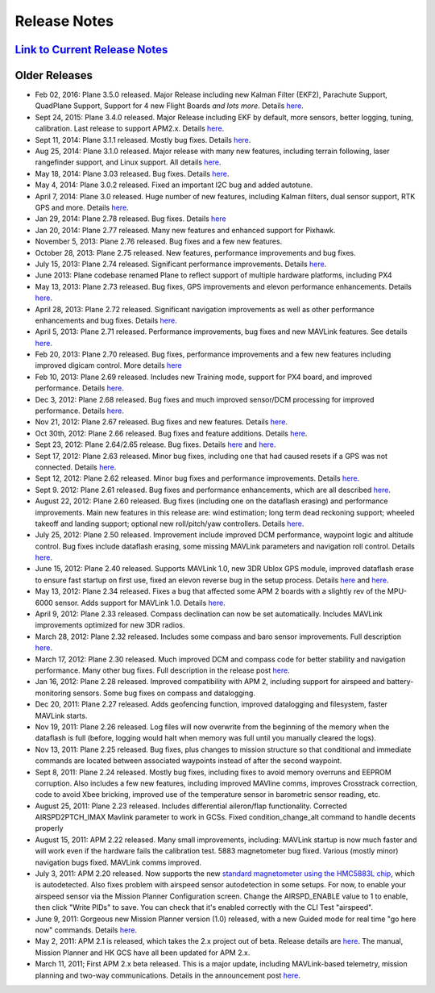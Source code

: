 .. _project-news:

=============
Release Notes
=============

`Link to Current Release Notes <https://github.com/ArduPilot/ardupilot/blob/master/ArduPlane/ReleaseNotes.txt>`__
-----------------------------------------------------------------------------------------------------------------

Older Releases
--------------

-  Feb 02, 2016: Plane 3.5.0 released. Major Release including new
   Kalman Filter (EKF2), Parachute Support, QuadPlane Support, Support
   for 4 new Flight Boards *and lots more*. Details
   `here <https://diydrones.com/profiles/blogs/apm-plane-3-5-0-released>`__.
-  Sept 24, 2015: Plane 3.4.0 released. Major Release including EKF by
   default, more sensors, better logging, tuning, calibration. Last
   release to support APM2.x. Details
   `here <https://diydrones.com/profiles/blogs/apm-plane-3-4-0-released>`__.
-  Sept 11, 2014: Plane 3.1.1 released. Mostly bug fixes. Details
   `here <https://diydrones.com/profiles/blogs/apm-plane-3-1-1-released>`__.
-  Aug 25, 2014: Plane 3.1.0 released. Major release with many new
   features, including terrain following, laser rangefinder support, and
   Linux support. All details
   `here <https://diydrones.com/profiles/blogs/apm-plane-3-1-0-released>`__.
-  May 18, 2014: Plane 3.03 released. Bug fixes. Details
   `here <https://diydrones.com/profiles/blogs/apm-plane-3-0-3-released>`__.
-  May 4, 2014: Plane 3.0.2 released. Fixed an important I2C bug and added autotune.
-  April 7, 2014: Plane 3.0 released. Huge number of new features,
   including Kalman filters, dual sensor support, RTK GPS and more.
   Details
   `here <https://diydrones.com/profiles/blogs/apm-plane-3-0-0-released>`__.
-  Jan 29, 2014: Plane 2.78 released. Bug fixes. Details
   `here <https://diydrones.com/profiles/blogs/apm-plane-2-78-released>`__
-  Jan 20, 2014: Plane 2.77 released. Many new features and enhanced
   support for Pixhawk.
-  November 5, 2013: Plane 2.76 released. Bug fixes and a few new features.
-  October 28, 2013: Plane 2.75 released. New features, performance improvements and bug fixes.
-  July 15, 2013: Plane 2.74 released. Significant performance improvements. 
   Details `here <https://diydrones.com/forum/topics/apm-plane-2-74-released>`__.
-  June 2013: Plane codebase renamed Plane to reflect support of
   multiple hardware platforms, including PX4
-  May 13, 2013: Plane 2.73 released. Bug fixes, GPS improvements and
   elevon performance enhancements. Details
   `here <https://diydrones.com/forum/topics/arduplane-2-73-released?xg_source=activity>`__.
-  April 28, 2013: Plane 2.72 released. Significant navigation
   improvements as well as other performance enhancements and bug fixes.
   Details
   `here <https://diydrones.com/forum/topics/arduplane-2-72-released>`__.
-  April 5, 2013: Plane 2.71 released. Performance improvements, bug
   fixes and new MAVLink features. See details
   `here <https://diydrones.com/forum/topics/arduplane-2-71-released>`__.
-  Feb 20, 2013: Plane 2.70 released. Bug fixes, performance
   improvements and a few new features including improved digicam
   control. More details
   `here <https://diydrones.com/forum/topics/arduplane-2-70-released>`__
-  Feb 10, 2013: Plane 2.69 released. Includes new Training mode,
   support for PX4 board, and improved performance. Details
   `here <https://diydrones.com/forum/topics/arduplane-2-69-released>`__.
-  Dec 3, 2012: Plane 2.68 released. Bug fixes and much improved
   sensor/DCM processing for improved performance. Details
   `here <https://diydrones.com/forum/topics/arduplane-2-68-released>`__.
-  Nov 21, 2012: Plane 2.67 released. Bug fixes and new features.
   Details
   `here <https://diydrones.com/forum/topics/arduplane-2-67-released>`__.
-  Oct 30th, 2012: Plane 2.66 released. Bug fixes and feature additions.
   Details
   `here <https://diydrones.com/forum/topics/arduplane-2-66-released>`__.
-  Sept 23, 2012: Plane 2.64/2.65 release. Bug fixes. Details
   `here <https://diydrones.com/forum/topics/arduplane-2-65-released>`__
   and
   `here <https://diydrones.com/forum/topics/arduplane-2-64-released>`__.
-  Sept 17, 2012: Plane 2.63 released. Minor bug fixes, including one
   that had caused resets if a GPS was not connected. Details
   `here <http://www.diydrones.com/forum/topics/arduplane-2-63-released>`__.
-  Sept 12, 2012: Plane 2.62 released. Minor bug fixes and performance
   improvements. Details
   `here <http://www.diydrones.com/forum/topics/arduplane-2-62-released>`__.
-  Sept 9. 2012: Plane 2.61 released. Bug fixes and performance
   enhancements, which are all described
   `here <https://diydrones.com/forum/topics/arduplane-2-61-released>`__.
-  August 22, 2012: Plane 2.60 released. Bug fixes (including one on the
   dataflash erasing) and performance improvements. Main new features in
   this release are: wind estimation; long term dead reckoning support;
   wheeled takeoff and landing support; optional new roll/pitch/yaw
   controllers. Details
   `here <https://diydrones.com/forum/topics/arduplane-2-60-released>`__.
-  July 25, 2012: Plane 2.50 released. Improvement include improved DCM
   performance, waypoint logic and altitude control. Bug fixes include
   dataflash erasing, some missing MAVLink parameters and navigation
   roll control. Details
   `here <https://diydrones.com/forum/topics/arduplane-2-50-released>`__.
-  June 15, 2012: Plane 2.40 released. Supports MAVLink 1.0, new 3DR
   Ublox GPS module, improved dataflash erase to ensure fast startup on
   first use, fixed an elevon reverse bug in the setup process. Details
   `here <https://diydrones.com/forum/topics/arduplane-2-40-beta>`__
   and
   `here <https://diydrones.com/forum/topics/arduplane-2-40-released>`__.
-  May 13, 2012: Plane 2.34 released. Fixes a bug that affected some APM
   2 boards with a slightly rev of the MPU-6000 sensor. Adds support for
   MAVLink 1.0. Details
   `here <https://diydrones.com/forum/topics/arduplane-2-34-released>`__.
-  April 9, 2012: Plane 2.33 released. Compass declination can now be
   set automatically. Includes MAVLink improvements optimized for new
   3DR radios.
-  March 28, 2012: Plane 2.32 released. Includes some compass and baro
   sensor improvements. Full description
   `here <https://diydrones.com/forum/topics/arduplane-2-32-released?>`__.
-  March 17, 2012: Plane 2.30 released. Much improved DCM and compass
   code for better stability and navigation performance. Many other bug
   fixes. Full description in the release post
   `here <https://diydrones.com/forum/topics/arduplane-2-30-released>`__.
-  Jan 16, 2012: Plane 2.28 released. Improved compatibility with APM 2,
   including support for airspeed and battery-monitoring sensors. Some
   bug fixes on compass and datalogging.
-  Dec 20, 2011: Plane 2.27 released. Adds geofencing function, improved
   datalogging and filesystem, faster MAVLink starts.
-  Nov 19, 2011: Plane 2.26 released. Log files will now overwrite from
   the beginning of the memory when the dataflash is full (before,
   logging would halt when memory was full until you manually cleared
   the logs).
-  Nov 13, 2011: Plane 2.25 released. Bug fixes, plus changes to mission
   structure so that conditional and immediate commands are located
   between associated waypoints instead of after the second waypoint.
-  Sept 8, 2011: Plane 2.24 released. Mostly bug fixes, including fixes
   to avoid memory overruns and EEPROM corruption. Also includes a few
   new features, including improved MAVline comms, improves Crosstrack
   correction, code to avoid Xbee bricking, improved use of the
   temperature sensor in barometric sensor reading, etc.
-  August 25, 2011: Plane 2.23 released. Includes differential
   aileron/flap functionality. Corrected AIRSPD2PTCH_IMAX Mavlink
   parameter to work in GCSs. Fixed condition_change_alt command to
   handle decents properly
-  August 15, 2011: APM 2.22 released. Many small improvements,
   including: MAVLink startup is now much faster and will work even if
   the hardware fails the calibration test. 5883 magnetometer bug fixed.
   Various (mostly minor) navigation bugs fixed. MAVLink comms improved.
-  July 3, 2011: APM 2.20 released. Now supports the new `standard magnetometer using the HMC5883L chip <http://store.jdrones.com/APM2_6_Compass_HMC5883_p/jdmagnet001.htm>`__,
   which is autodetected. Also fixes problem with airspeed sensor
   autodetection in some setups. For now, to enable your airspeed sensor
   via the Mission Planner Configuration screen. Change the
   AIRSPD_ENABLE value to 1 to enable, then click "Write PIDs" to save.
   You can check that it's enabled correctly with the CLI Test
   "airspeed".
-  June 9, 2011: Gorgeous new Mission Planner version (1.0) released,
   with a new Guided mode for real time "go here now" commands. Details
   `here <https://diydrones.com/profiles/blogs/introducing-a-new-apm-feature>`__.
-  May 2, 2011: APM 2.1 is released, which takes the 2.x project out of
   beta. Release details are
   `here <https://diydrones.com/profiles/blogs/apm-2-out-of-beta>`__. The
   manual, Mission Planner and HK GCS have all been updated for APM 2.x.
-  March 11, 2011; First APM 2.x beta released. This is a major update,
   including MAVLink-based telemetry, mission planning and two-way
   communications. Details in the announcement post
   `here <https://diydrones.com/profiles/blogs/apm-20-beta-released>`__.
